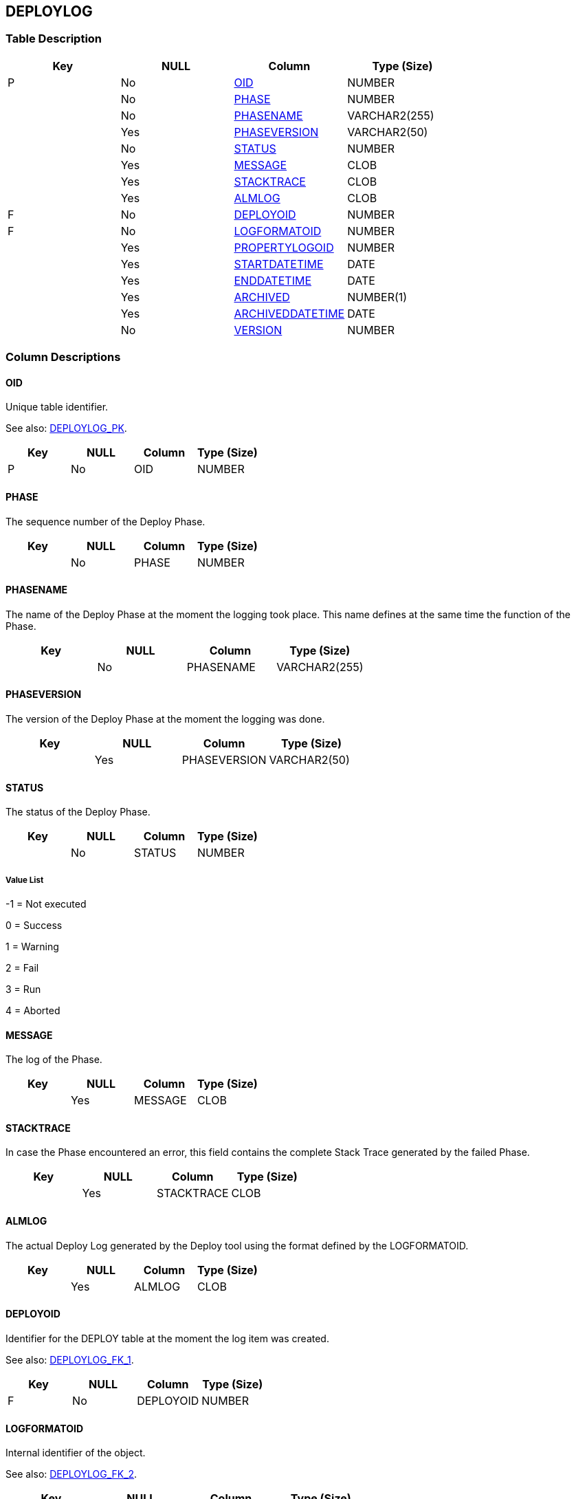 [[_t_deploylog]]
== DEPLOYLOG 
(((DEPLOYLOG))) 


=== Table Description

[cols="1,1,1,1", frame="topbot", options="header"]
|===
| Key
| NULL
| Column
| Type (Size)


|P
|No
|<<DEPLOYLOG.adoc#_cd_deploylog_oid,OID>>
|NUMBER

|
|No
|<<DEPLOYLOG.adoc#_cd_deploylog_phase,PHASE>>
|NUMBER

|
|No
|<<DEPLOYLOG.adoc#_cd_deploylog_phasename,PHASENAME>>
|VARCHAR2(255)

|
|Yes
|<<DEPLOYLOG.adoc#_cd_deploylog_phaseversion,PHASEVERSION>>
|VARCHAR2(50)

|
|No
|<<DEPLOYLOG.adoc#_cd_deploylog_status,STATUS>>
|NUMBER

|
|Yes
|<<DEPLOYLOG.adoc#_cd_deploylog_message,MESSAGE>>
|CLOB

|
|Yes
|<<DEPLOYLOG.adoc#_cd_deploylog_stacktrace,STACKTRACE>>
|CLOB

|
|Yes
|<<DEPLOYLOG.adoc#_cd_deploylog_almlog,ALMLOG>>
|CLOB

|F
|No
|<<DEPLOYLOG.adoc#_cd_deploylog_deployoid,DEPLOYOID>>
|NUMBER

|F
|No
|<<DEPLOYLOG.adoc#_cd_deploylog_logformatoid,LOGFORMATOID>>
|NUMBER

|
|Yes
|<<DEPLOYLOG.adoc#_cd_deploylog_propertylogoid,PROPERTYLOGOID>>
|NUMBER

|
|Yes
|<<DEPLOYLOG.adoc#_cd_deploylog_startdatetime,STARTDATETIME>>
|DATE

|
|Yes
|<<DEPLOYLOG.adoc#_cd_deploylog_enddatetime,ENDDATETIME>>
|DATE

|
|Yes
|<<DEPLOYLOG.adoc#_cd_deploylog_archived,ARCHIVED>>
|NUMBER(1)

|
|Yes
|<<DEPLOYLOG.adoc#_cd_deploylog_archiveddatetime,ARCHIVEDDATETIME>>
|DATE

|
|No
|<<DEPLOYLOG.adoc#_cd_deploylog_version,VERSION>>
|NUMBER
|===

=== Column Descriptions

[[_cd_deploylog_oid]]
==== OID 
(((DEPLOYLOG ,OID)))  (((OID (DEPLOYLOG)))) 
Unique table identifier.

See also: <<DEPLOYLOG.adoc#_i_deploylog_deploylog_pk,DEPLOYLOG_PK>>.

[cols="1,1,1,1", frame="topbot", options="header"]
|===
| Key
| NULL
| Column
| Type (Size)


|P
|No
|OID
|NUMBER
|===

[[_cd_deploylog_phase]]
==== PHASE 
(((DEPLOYLOG ,PHASE)))  (((PHASE (DEPLOYLOG)))) 
The sequence number of the Deploy Phase.


[cols="1,1,1,1", frame="topbot", options="header"]
|===
| Key
| NULL
| Column
| Type (Size)


|
|No
|PHASE
|NUMBER
|===

[[_cd_deploylog_phasename]]
==== PHASENAME 
(((DEPLOYLOG ,PHASENAME)))  (((PHASENAME (DEPLOYLOG)))) 
The name of the Deploy Phase at the moment the logging took place. This name defines at the same time the function of the Phase.


[cols="1,1,1,1", frame="topbot", options="header"]
|===
| Key
| NULL
| Column
| Type (Size)


|
|No
|PHASENAME
|VARCHAR2(255)
|===

[[_cd_deploylog_phaseversion]]
==== PHASEVERSION 
(((DEPLOYLOG ,PHASEVERSION)))  (((PHASEVERSION (DEPLOYLOG)))) 
The version of the Deploy Phase at the moment the logging was done.


[cols="1,1,1,1", frame="topbot", options="header"]
|===
| Key
| NULL
| Column
| Type (Size)


|
|Yes
|PHASEVERSION
|VARCHAR2(50)
|===

[[_cd_deploylog_status]]
==== STATUS 
(((DEPLOYLOG ,STATUS)))  (((STATUS (DEPLOYLOG)))) 
The status of the Deploy Phase.


[cols="1,1,1,1", frame="topbot", options="header"]
|===
| Key
| NULL
| Column
| Type (Size)


|
|No
|STATUS
|NUMBER
|===

===== Value List
-1 = Not executed

0 = Success

1 = Warning

2 = Fail

3 = Run

4 = Aborted


[[_cd_deploylog_message]]
==== MESSAGE 
(((DEPLOYLOG ,MESSAGE)))  (((MESSAGE (DEPLOYLOG)))) 
The log of the Phase.


[cols="1,1,1,1", frame="topbot", options="header"]
|===
| Key
| NULL
| Column
| Type (Size)


|
|Yes
|MESSAGE
|CLOB
|===

[[_cd_deploylog_stacktrace]]
==== STACKTRACE 
(((DEPLOYLOG ,STACKTRACE)))  (((STACKTRACE (DEPLOYLOG)))) 
In case the Phase encountered an error, this field contains the complete Stack Trace generated by the failed Phase.


[cols="1,1,1,1", frame="topbot", options="header"]
|===
| Key
| NULL
| Column
| Type (Size)


|
|Yes
|STACKTRACE
|CLOB
|===

[[_cd_deploylog_almlog]]
==== ALMLOG 
(((DEPLOYLOG ,ALMLOG)))  (((ALMLOG (DEPLOYLOG)))) 
The actual Deploy Log generated by the Deploy tool using the format defined by the LOGFORMATOID.


[cols="1,1,1,1", frame="topbot", options="header"]
|===
| Key
| NULL
| Column
| Type (Size)


|
|Yes
|ALMLOG
|CLOB
|===

[[_cd_deploylog_deployoid]]
==== DEPLOYOID 
(((DEPLOYLOG ,DEPLOYOID)))  (((DEPLOYOID (DEPLOYLOG)))) 
Identifier for the DEPLOY table at the moment the log item was created.

See also: <<DEPLOYLOG.adoc#_i_deploylog_deploylog_fk_1,DEPLOYLOG_FK_1>>.

[cols="1,1,1,1", frame="topbot", options="header"]
|===
| Key
| NULL
| Column
| Type (Size)


|F
|No
|DEPLOYOID
|NUMBER
|===

[[_cd_deploylog_logformatoid]]
==== LOGFORMATOID 
(((DEPLOYLOG ,LOGFORMATOID)))  (((LOGFORMATOID (DEPLOYLOG)))) 
Internal identifier of the object.

See also: <<DEPLOYLOG.adoc#_i_deploylog_deploylog_fk_2,DEPLOYLOG_FK_2>>.

[cols="1,1,1,1", frame="topbot", options="header"]
|===
| Key
| NULL
| Column
| Type (Size)


|F
|No
|LOGFORMATOID
|NUMBER
|===

[[_cd_deploylog_propertylogoid]]
==== PROPERTYLOGOID 
(((DEPLOYLOG ,PROPERTYLOGOID)))  (((PROPERTYLOGOID (DEPLOYLOG)))) 
Internal identifier of the object.


[cols="1,1,1,1", frame="topbot", options="header"]
|===
| Key
| NULL
| Column
| Type (Size)


|
|Yes
|PROPERTYLOGOID
|NUMBER
|===

[[_cd_deploylog_startdatetime]]
==== STARTDATETIME 
(((DEPLOYLOG ,STARTDATETIME)))  (((STARTDATETIME (DEPLOYLOG)))) 
The date and time at which the Deploy Phase execution was started.


[cols="1,1,1,1", frame="topbot", options="header"]
|===
| Key
| NULL
| Column
| Type (Size)


|
|Yes
|STARTDATETIME
|DATE
|===

[[_cd_deploylog_enddatetime]]
==== ENDDATETIME 
(((DEPLOYLOG ,ENDDATETIME)))  (((ENDDATETIME (DEPLOYLOG)))) 
The date and time at which the Deploy Phase execution ended.


[cols="1,1,1,1", frame="topbot", options="header"]
|===
| Key
| NULL
| Column
| Type (Size)


|
|Yes
|ENDDATETIME
|DATE
|===

[[_cd_deploylog_archived]]
==== ARCHIVED 
(((DEPLOYLOG ,ARCHIVED)))  (((ARCHIVED (DEPLOYLOG)))) 
For internal use only.


[cols="1,1,1,1", frame="topbot", options="header"]
|===
| Key
| NULL
| Column
| Type (Size)


|
|Yes
|ARCHIVED
|NUMBER(1)
|===

[[_cd_deploylog_archiveddatetime]]
==== ARCHIVEDDATETIME 
(((DEPLOYLOG ,ARCHIVEDDATETIME)))  (((ARCHIVEDDATETIME (DEPLOYLOG)))) 
For internal use only.


[cols="1,1,1,1", frame="topbot", options="header"]
|===
| Key
| NULL
| Column
| Type (Size)


|
|Yes
|ARCHIVEDDATETIME
|DATE
|===

[[_cd_deploylog_version]]
==== VERSION 
(((DEPLOYLOG ,VERSION)))  (((VERSION (DEPLOYLOG)))) 
For internal use only.


[cols="1,1,1,1", frame="topbot", options="header"]
|===
| Key
| NULL
| Column
| Type (Size)


|
|No
|VERSION
|NUMBER
|===

=== Indexes

[cols="1,1,1,1,1", frame="topbot", options="header"]
|===
| Index
| Primary
| Unique
| Column(s)
| Source Table


| 
(((Primary Keys ,DEPLOYLOG_PK))) [[_i_deploylog_deploylog_pk]]
DEPLOYLOG_PK
|Yes
|Yes
|<<DEPLOYLOG.adoc#_cd_deploylog_oid,OID>>
|

| 
(((Foreign Keys ,DEPLOYLOG_FK_1))) [[_i_deploylog_deploylog_fk_1]]
DEPLOYLOG_FK_1
|No
|No
|<<DEPLOYLOG.adoc#_cd_deploylog_deployoid,DEPLOYOID>>
|<<DEPLOY.adoc#_t_deploy,DEPLOY>>

| 
(((Foreign Keys ,DEPLOYLOG_FK_2))) [[_i_deploylog_deploylog_fk_2]]
DEPLOYLOG_FK_2
|No
|No
|<<DEPLOYLOG.adoc#_cd_deploylog_logformatoid,LOGFORMATOID>>
|<<LOGFORMAT.adoc#_t_logformat,LOGFORMAT>>
|===

=== Relationships

==== Referenced Tables

===== DEPLOY

Refer to the chapter <<DEPLOY.adoc#_t_deploy,DEPLOY>> for a detailed description of the table.

[cols="1,1", frame="topbot", options="header"]
|===
| Foreign Key
| Referenced Column(s)


|DEPLOYLOG_FK_1
|<<DEPLOY.adoc#_cd_deploy_oid,OID>>
|===

===== LOGFORMAT

Refer to the chapter <<LOGFORMAT.adoc#_t_logformat,LOGFORMAT>> for a detailed description of the table.

[cols="1,1", frame="topbot", options="header"]
|===
| Foreign Key
| Referenced Column(s)


|DEPLOYLOG_FK_2
|<<LOGFORMAT.adoc#_cd_logformat_oid,OID>>
|===

==== Referencing Tables

No referencing tables available.

=== Report Labels 
(((Report Labels ,DEPLOYLOG))) 
*DEPLOYLOG_ALMLOG_LABEL*

[cols="1,1", frame="none"]
|===

|

English:
|ALM Log

|

French:
|Journal ALM

|

German:
|ALM Protokoll
|===
*DEPLOYLOG_ARCHIVED_LABEL*

[cols="1,1", frame="none"]
|===

|

English:
|Archived

|

French:
|Archivé(e)

|

German:
|Archiviert
|===
*DEPLOYLOG_ARCHIVEDDATETIME_LABEL*

[cols="1,1", frame="none"]
|===

|

English:
|Archive Date/Time

|

French:
|Date/heure archivage

|

German:
|Datum/Zeit Archivierung
|===
*DEPLOYLOG_DEPLOYOID_LABEL*

[cols="1,1", frame="none"]
|===

|

English:
|OID

|

French:
|OID

|

German:
|OID
|===
*DEPLOYLOG_ENDDATETIME_LABEL*

[cols="1,1", frame="none"]
|===

|

English:
|End Date/Time

|

French:
|Fin d'exécution

|

German:
|Ausführungsende
|===
*DEPLOYLOG_LOGFORMATOID_LABEL*

[cols="1,1", frame="none"]
|===

|

English:
|Log Format OID

|

French:
|OID Format du Journal

|

German:
|Protokollformat OID
|===
*DEPLOYLOG_MESSAGE_LABEL*

[cols="1,1", frame="none"]
|===

|

English:
|Log

|

French:
|Trace

|

German:
|Protokoll
|===
*DEPLOYLOG_OID_LABEL*

[cols="1,1", frame="none"]
|===

|

English:
|OID

|

French:
|OID

|

German:
|OID
|===
*DEPLOYLOG_PHASE_LABEL*

[cols="1,1", frame="none"]
|===

|

English:
|Phase

|

French:
|Phase

|

German:
|Phase
|===
*DEPLOYLOG_PHASENAME_LABEL*

[cols="1,1", frame="none"]
|===

|

English:
|Phase Name

|

French:
|Nom de Phase

|

German:
|Name der Phase
|===
*DEPLOYLOG_PHASEVERSION_LABEL*

[cols="1,1", frame="none"]
|===

|

English:
|Phase Version

|

French:
|Version de la Phase

|

German:
|Phasenversion
|===
*DEPLOYLOG_PROPERTYLOGOID_LABEL*

[cols="1,1", frame="none"]
|===

|

English:
|Property Log OID

|

French:
|OID du Journal des propriétés

|

German:
|Eigenschaftenprotokoll OID
|===
*DEPLOYLOG_STACKTRACE_LABEL*

[cols="1,1", frame="none"]
|===

|

English:
|Stack Trace

|

French:
|Trace de pile

|

German:
|Stack-Trace
|===
*DEPLOYLOG_STARTDATETIME_LABEL*

[cols="1,1", frame="none"]
|===

|

English:
|Start Date/Time

|

French:
|Début d'exécution

|

German:
|Ausführungsbeginn
|===
*DEPLOYLOG_STATUS_LABEL*

[cols="1,1", frame="none"]
|===

|

English:
|Status

|

French:
|Statut

|

German:
|Status
|===
*DEPLOYLOG_VERSION_LABEL*

[cols="1,1", frame="none"]
|===

|

English:
|Version

|

French:
|Version

|

German:
|Version
|===
